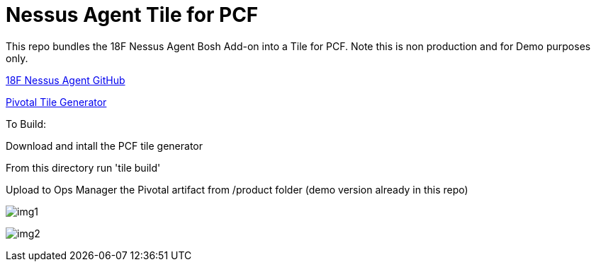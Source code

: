 = Nessus Agent Tile for PCF 

This repo bundles the 18F Nessus Agent Bosh Add-on into a Tile for PCF. Note this is non production and for Demo purposes only.

https://github.com/skibum55/cg-nessus-agent-boshrelease[18F Nessus Agent GitHub]

https://docs.pivotal.io/tiledev/2-6/tile-generator.html[Pivotal Tile Generator]

To Build:

Download and intall the PCF tile generator

From this directory run 'tile build'

Upload to Ops Manager the Pivotal artifact from /product folder (demo version already in this repo)

image:images/img1.png[]

image:images/img2.png[]
